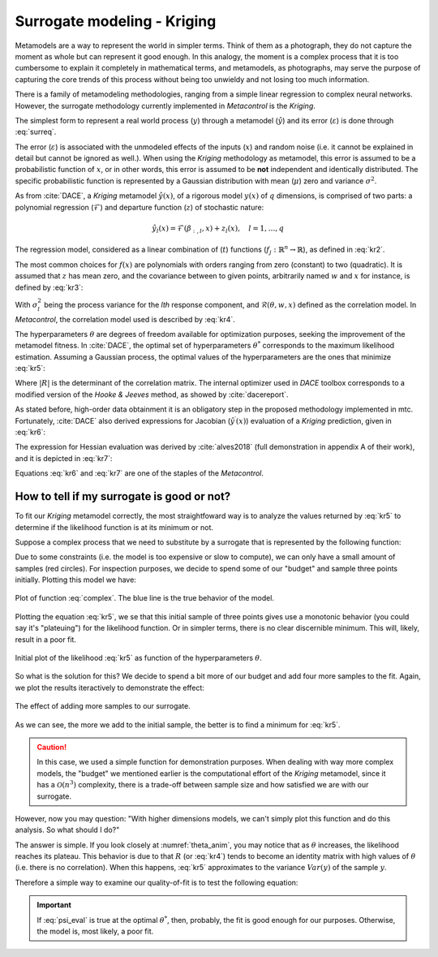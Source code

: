 ******************************
Surrogate modeling - Kriging
******************************

Metamodels are a way to represent the world in simpler terms. Think of them as 
a photograph, they do not capture the moment as whole but can represent it 
good enough. In this analogy, the moment is a complex process that it is too 
cumbersome to explain it completely in mathematical terms, and metamodels, as 
photographs, may serve the purpose of capturing the core trends of this 
process without being too unwieldy and not losing too much information.

There is a family of metamodeling methodologies, ranging from a simple linear 
regression to complex neural networks. However, the surrogate methodology 
currently implemented in *Metacontrol* is the *Kriging*.

The simplest form to represent a real world process (:math:`y`) through a 
metamodel (:math:`\hat{y}`) and its error (:math:`\varepsilon`) is done 
through :eq:`surreq`.

.. math::
    :label: surreq
    
    y(x) = \hat{y}(x) + \varepsilon

The error (:math:`\varepsilon`) is associated with the unmodeled effects of 
the inputs (:math:`x`) and random noise (i.e. it cannot be explained in detail 
but cannot be ignored as well.). When using the *Kriging* methodology as 
metamodel, this error is assumed to be a probabilistic function of :math:`x`, or 
in other words, this error is assumed to be **not** independent and identically 
distributed. The specific probabilistic function is represented by a Gaussian 
distribution with mean (:math:`\mu`) zero and variance :math:`\sigma^2`.

As from :cite:`DACE`, a *Kriging* metamodel :math:`\hat{y}(x)`, of a 
rigorous model :math:`y(x)` of :math:`q` dimensions, is comprised 
of two parts: a polynomial regression (:math:`\mathcal{F}`) and departure 
function (:math:`z`) of stochastic nature:

.. math::
    \hat{y}_{l}(x)=\mathcal{F}\left(\beta_{:, l}, x\right)+z_{l}(x), 
    \quad l=1, \ldots, q

The regression model, considered as a linear combination of (:math:`t`) 
functions (:math:`f_{j}: \mathbb{R}^{n} \rightarrow \mathbb{R}`), as defined 
in :eq:`kr2`.

.. math::
    :label: kr2

	\mathcal{F}\left(\beta_{:, l}, x\right) \equiv f(x)^{T} \beta_{:, l}

The most common choices for :math:`f(x)` are polynomials with orders ranging 
from zero (constant) to two (quadratic). It is assumed that :math:`z` has 
mean zero, and the covariance between to given points, arbitrarily named 
:math:`w` and :math:`x` for instance, is defined by :eq:`kr3`:

.. math::
    :label: kr3

    \operatorname{Cov}\left[z_{l}(w), z_{l}(x)\right]=\sigma_{l}^{2} 
    \mathcal{R}\left(\theta_{l}, w, x\right), \quad l=1, \ldots, q

With :math:`\sigma_{l}^{2}` being the process variance for the *lth* response 
component, and :math:`\mathcal{R}(\theta, w, x)` defined as the correlation 
model. In *Metacontrol*, the correlation model used is described by :eq:`kr4`.

.. math::
    :label: kr4

    \mathcal{R}\left(\theta_{l}, w, x\right)=\exp \left(-\sum_{i=1}^{m} 
    \theta_{l}\left(w-x_{i}\right)^{p}\right), \quad\left(\theta_{l} \geq 0, 
    p_{l} \in[0,2]\right)

The hyperparameters :math:`\theta` are degrees of freedom available for 
optimization purposes, seeking the improvement of the metamodel fitness. In 
:cite:`DACE`, the optimal set of hyperparameters :math:`\theta^*` corresponds 
to the maximum likelihood estimation. Assuming a Gaussian process, the optimal 
values of the hyperparameters are the ones that minimize :eq:`kr5`:

.. math::
    :label: kr5

    \min _{\theta}\left\{\psi(\theta) \equiv|R|^{\frac{1}{m}} 
    \sigma^{2}\right\}

Where :math:`|R|` is the determinant of the correlation matrix. The internal 
optimizer used in *DACE* toolbox corresponds to a modified version of 
the *Hooke & Jeeves* method, as showed by :cite:`dacereport`.

As stated before, high-order data obtainment it is an obligatory step in the 
proposed methodology implemented in \mtc. Fortunately, :cite:`DACE` 
also derived expressions for Jacobian (:math:`\hat{y}^{\prime}(x)`) 
evaluation of a *Kriging* prediction, given in :eq:`kr6`:

.. math::
    :label: kr6

	\hat{y}^{\prime}(x)=J_{f}(x)^{T} \beta^{*}+J_{r}(x)^{T} \gamma^{*}

The expression for Hessian evaluation was derived by :cite:`alves2018` 
(full demonstration in appendix A of their work), and it is depicted in 
:eq:`kr7`:

.. math::
    :label: kr7

	\hat{y}^{\prime \prime}(x)=H_{f}(x) \beta^{*}+H_{r}(x) \gamma^{*}

Equations :eq:`kr6` and :eq:`kr7` are one of the staples of the *Metacontrol*.

How to tell if my surrogate is good or not?
===========================================

To fit our *Kriging* metamodel correctly, the most straightfoward way is to 
analyze the values returned by :eq:`kr5` to determine if the likelihood 
function is at its minimum or not. 

Suppose a complex process that we need to substitute by a surrogate that is 
represented by the following function:

.. math::
    :label: complex

    f(x) = -\cos(x) - e^{\frac{x}{20}} + 5

Due to some constraints (i.e. the model is too expensive or slow to compute), 
we can only have a small amount of samples (red circles). For inspection
purposes, we decide to spend some of our "budget" and sample three points 
initially. Plotting this model we have:

.. figure:: ../images/kriging_initial.svg
    :name: krig_init
    :align: center

    Plot of function :eq:`complex`. The blue line is the true behavior of the
    model.

Plotting the equation :eq:`kr5`, we se that this initial sample of three points 
gives use a monotonic behavior (you could say it's "plateuing") for the 
likelihood function. Or in simpler terms, there is no clear discernible 
minimum. This will, likely, result in a poor fit.

.. figure:: ../images/likelihood_1.svg
    :name: likelihood1
    :align: center

    Initial plot of the likelihood :eq:`kr5` as function of the hyperparameters 
    :math:`\theta`.

So what is the solution for this? We decide to spend a bit more of our budget 
and add four more samples to the fit. Again, we plot the results iteractively to 
demonstrate the effect:

.. figure:: ../images/animation_theta_opt.gif
    :name: theta_anim
    :align: center

    The effect of adding more samples to our surrogate.

As we can see, the more we add to the initial sample, the better is to find a 
minimum for :eq:`kr5`.

.. CAUTION::
    In this case, we used a simple function for demonstration purposes. When 
    dealing with way more complex models, the "budget" we mentioned earlier 
    is the computational effort of the *Kriging* metamodel, since it has a 
    :math:`\mathcal{O}(n^3)` complexity, there is a trade-off between sample 
    size and how satisfied we are with our surrogate.

However, now you may question: "With higher dimensions models, we can't simply 
plot this function and do this analysis. So what should I do?"

The answer is simple. If you look closely at :numref:`theta_anim`, you may 
notice that as :math:`\theta` increases, the likelihood reaches its plateau. 
This behavior is due to that :math:`R` (or :eq:`kr4`) tends to become an 
identity matrix with high values of :math:`\theta` (i.e. there is no 
correlation). When this happens, :eq:`kr5` approximates to the variance 
:math:`Var(y)` of the sample :math:`y`.

Therefore a simple way to examine our quality-of-fit is to test the following 
equation:

.. math::
    :label: psi_eval

    \psi(\theta^*) < Var(y)

.. IMPORTANT::
    If :eq:`psi_eval` is true at the optimal :math:`\theta^*`, then, probably, 
    the fit is good enough for our purposes. Otherwise, the model is, 
    most likely, a poor fit.